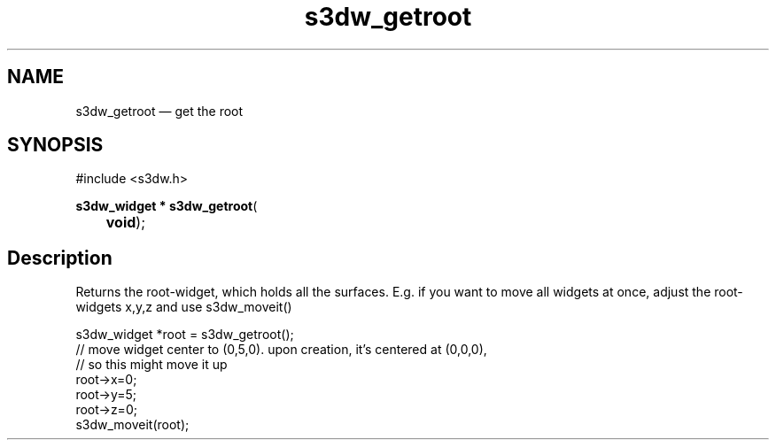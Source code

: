 .TH "s3dw_getroot" "3" 
.SH "NAME" 
s3dw_getroot \(em get the root 
.SH "SYNOPSIS" 
.PP 
.nf 
#include <s3dw.h> 
.sp 1 
\fBs3dw_widget * \fBs3dw_getroot\fP\fR( 
\fB	void\fR); 
.fi 
.SH "Description" 
.PP 
Returns the root-widget, which holds all the surfaces. E.g. if you want to move all widgets at once, adjust the root-widgets x,y,z and use s3dw_moveit() 
.PP 
.nf 
s3dw_widget *root = s3dw_getroot(); 
// move widget center to (0,5,0). upon creation, it's centered at (0,0,0), 
// so this might move it up 
root->x=0; 
root->y=5; 
root->z=0; 
s3dw_moveit(root); 
.fi 
.PP 
.\" created by instant / docbook-to-man
